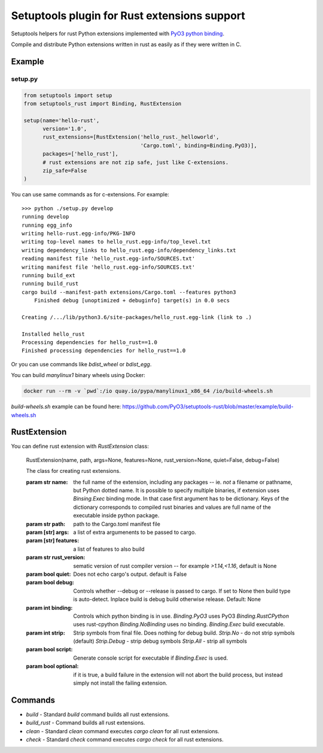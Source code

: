 =============================================
Setuptools plugin for Rust extensions support
=============================================

Setuptools helpers for rust Python extensions implemented with `PyO3 python binding <https://github.com/PyO3/pyo3>`_.

Compile and distribute Python extensions written in rust as easily as if they were written in C.

Example
-------

setup.py
^^^^^^^^

.. code-block:: python

   from setuptools import setup
   from setuptools_rust import Binding, RustExtension

   setup(name='hello-rust',
         version='1.0',
         rust_extensions=[RustExtension('hello_rust._helloworld',
                                        'Cargo.toml', binding=Binding.PyO3)],
         packages=['hello_rust'],
         # rust extensions are not zip safe, just like C-extensions.
         zip_safe=False
   )


You can use same commands as for c-extensions. For example::

   >>> python ./setup.py develop
   running develop
   running egg_info
   writing hello-rust.egg-info/PKG-INFO
   writing top-level names to hello_rust.egg-info/top_level.txt
   writing dependency_links to hello_rust.egg-info/dependency_links.txt
   reading manifest file 'hello_rust.egg-info/SOURCES.txt'
   writing manifest file 'hello_rust.egg-info/SOURCES.txt'
   running build_ext
   running build_rust
   cargo build --manifest-path extensions/Cargo.toml --features python3
       Finished debug [unoptimized + debuginfo] target(s) in 0.0 secs

   Creating /.../lib/python3.6/site-packages/hello_rust.egg-link (link to .)

   Installed hello_rust
   Processing dependencies for hello_rust==1.0
   Finished processing dependencies for hello_rust==1.0


Or you can use commands like `bdist_wheel` or `bdist_egg`.

You can build `manylinux1` binary wheels using Docker:

.. code-block:: bash

    docker run --rm -v `pwd`:/io quay.io/pypa/manylinux1_x86_64 /io/build-wheels.sh

`build-wheels.sh` example can be found here: 
https://github.com/PyO3/setuptools-rust/blob/master/example/build-wheels.sh

RustExtension
-------------

You can define rust extension with `RustExtension` class:

   RustExtension(name, path, args=None, features=None, rust_version=None, quiet=False, debug=False)

   The class for creating rust extensions.

   :param str name: the full name of the extension, including any packages -- ie.
      *not* a filename or pathname, but Python dotted name.
      It is possible to specify multiple binaries, if extension uses
      `Binsing.Exec` binding mode. In that case first argument has to be dictionary.
      Keys of the dictionary corresponds to compiled rust binaries and values are
      full name of the executable inside python package.

   :param str path: path to the Cargo.toml manifest file

   :param [str] args: a list of extra argumenents to be passed to cargo.

   :param [str] features: a list of features to also build

   :param str rust_version: sematic version of rust compiler version -- for example
                            *>1.14,<1.16*, default is None

   :param bool quiet: Does not echo cargo's output. default is False

   :param bool debug: Controls whether --debug or --release is passed to cargo. If set to
                      None then build type is auto-detect. Inplace build is debug build
                      otherwise release. Default: None

   :param int binding: Controls which python binding is in use.
                       `Binding.PyO3` uses PyO3
                       `Binding.RustCPython` uses rust-cpython
                       `Binding.NoBinding` uses no binding.
                       `Binding.Exec` build executable.

   :param int strip: Strip symbols from final file. Does nothing for debug build.
                     `Strip.No` - do not strip symbols (default)
                     `Strip.Debug` - strip debug symbols
                     `Strip.All` - strip all symbols

   :param bool script: Generate console script for executable
                       if `Binding.Exec` is used.

   :param bool optional: if it is true, a build failure in the extension will not abort the build process,
                         but instead simply not install the failing extension.

Commands
--------

* `build` - Standard `build` command builds all rust extensions.

* `build_rust` - Command builds all rust extensions.

* `clean` - Standard `clean` command executes `cargo clean` for all rust extensions.

* `check` - Standard `check` command executes `cargo check` for all rust extensions.
